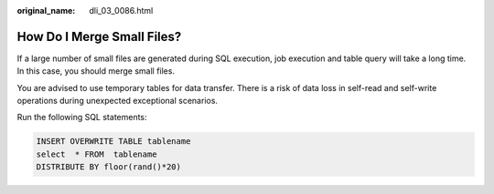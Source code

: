 :original_name: dli_03_0086.html

.. _dli_03_0086:

How Do I Merge Small Files?
===========================

If a large number of small files are generated during SQL execution, job execution and table query will take a long time. In this case, you should merge small files.

You are advised to use temporary tables for data transfer. There is a risk of data loss in self-read and self-write operations during unexpected exceptional scenarios.

Run the following SQL statements:

.. code-block::

   INSERT OVERWRITE TABLE tablename
   select  * FROM  tablename
   DISTRIBUTE BY floor(rand()*20)
